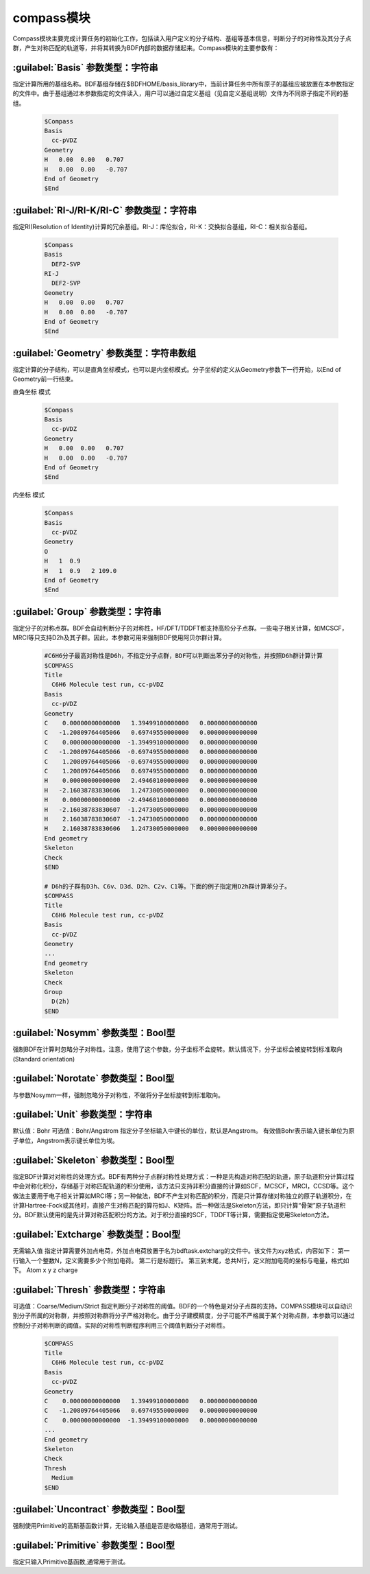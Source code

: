 compass模块
================================================
Compass模块主要完成计算任务的初始化工作，包括读入用户定义的分子结构、基组等基本信息，判断分子的对称性及其分子点群，产生对称匹配的轨道等，并将其转换为BDF内部的数据存储起来。Compass模块的主要参数有：

:guilabel:`Basis` 参数类型：字符串
----------------------------------------------
指定计算所用的基组名称。BDF基组存储在$BDFHOME/basis_library中，当前计算任务中所有原子的基组应被放置在本参数指定的文件中。由于基组通过本参数指定的文件读入，用户可以通过自定义基组（见自定义基组说明）文件为不同原子指定不同的基组。

 .. code-block:: python

     $Compass
     Basis
       cc-pVDZ
     Geometry
     H   0.00  0.00   0.707
     H   0.00  0.00   -0.707
     End of Geometry
     $End

:guilabel:`RI-J/RI-K/RI-C` 参数类型：字符串
---------------------------------------------
指定RI(Resolution of Identity)计算的冗余基组。RI-J：库伦拟合，RI-K：交换拟合基组，RI-C：相关拟合基组。

 .. code-block:: python

     $Compass
     Basis
       DEF2-SVP
     RI-J
       DEF2-SVP
     Geometry
     H   0.00  0.00   0.707
     H   0.00  0.00   -0.707
     End of Geometry
     $End

:guilabel:`Geometry` 参数类型：字符串数组
---------------------------------------------
指定计算的分子结构，可以是直角坐标模式，也可以是内坐标模式。分子坐标的定义从Geometry参数下一行开始，以End of Geometry前一行结束。

``直角坐标`` 模式

 .. code-block:: python

     $Compass
     Basis
       cc-pVDZ
     Geometry
     H   0.00  0.00   0.707
     H   0.00  0.00   -0.707
     End of Geometry
     $End

``内坐标`` 模式

 .. code-block:: python

     $Compass
     Basis
       cc-pVDZ
     Geometry
     O   
     H   1  0.9  
     H   1  0.9   2 109.0
     End of Geometry
     $End


:guilabel:`Group` 参数类型：字符串
--------------------------------------
指定分子的对称点群。BDF会自动判断分子的对称性，HF/DFT/TDDFT都支持高阶分子点群。一些电子相关计算，如MCSCF，MRCI等只支持D2h及其子群。因此，本参数可用来强制BDF使用阿贝尔群计算。

 .. code-block:: python

     #C6H6分子最高对称性是D6h，不指定分子点群，BDF可以判断出苯分子的对称性，并按照D6h群计算计算
     $COMPASS 
     Title
       C6H6 Molecule test run, cc-pVDZ
     Basis
       cc-pVDZ
     Geometry
     C    0.00000000000000   1.39499100000000   0.00000000000000
     C   -1.20809764405066   0.69749550000000   0.00000000000000
     C    0.00000000000000  -1.39499100000000   0.00000000000000
     C   -1.20809764405066  -0.69749550000000   0.00000000000000
     C    1.20809764405066  -0.69749550000000   0.00000000000000
     C    1.20809764405066   0.69749550000000   0.00000000000000
     H    0.00000000000000   2.49460100000000   0.00000000000000
     H   -2.16038783830606   1.24730050000000   0.00000000000000
     H    0.00000000000000  -2.49460100000000   0.00000000000000
     H   -2.16038783830607  -1.24730050000000   0.00000000000000
     H    2.16038783830607  -1.24730050000000   0.00000000000000
     H    2.16038783830606   1.24730050000000   0.00000000000000
     End geometry
     Skeleton
     Check
     $END
    
     # D6h的子群有D3h、C6v、D3d、D2h、C2v、C1等。下面的例子指定用D2h群计算苯分子。
     $COMPASS 
     Title
       C6H6 Molecule test run, cc-pVDZ
     Basis
       cc-pVDZ
     Geometry
     ...
     End geometry
     Skeleton
     Check
     Group
       D(2h)
     $END

:guilabel:`Nosymm` 参数类型：Bool型
----------------------------------------------
强制BDF在计算时忽略分子对称性。注意，使用了这个参数，分子坐标不会旋转。默认情况下，分子坐标会被旋转到标准取向(Standard orientation)

:guilabel:`Norotate` 参数类型：Bool型
------------------------------------------------
与参数Nosymm一样，强制忽略分子对称性，不做将分子坐标旋转到标准取向。

:guilabel:`Unit` 参数类型：字符串
---------------------------------------------------
默认值：Bohr
可选值：Bohr/Angstrom
指定分子坐标输入中键长的单位，默认是Angstrom。 有效值Bohr表示输入键长单位为原子单位，Angstrom表示键长单位为埃。
   
:guilabel:`Skeleton` 参数类型：Bool型
---------------------------------------------------
指定BDF计算对对称性的处理方式。BDF有两种分子点群对称性处理方式：一种是先构造对称匹配的轨道，原子轨道积分计算过程中会对称化积分，存储基于对称匹配轨道的积分使用，该方法只支持非积分直接的计算如SCF，MCSCF，MRCI，CCSD等。这个做法主要用于电子相关计算如MRCI等；另一种做法，BDF不产生对称匹配的积分，而是只计算存储对称独立的原子轨道积分，在计算Hartree-Fock或其他时，直接产生对称匹配的算符如J、K矩阵。后一种做法是Skeleton方法，即只计算“骨架”原子轨道积分。BDF默认使用的是先计算对称匹配积分的方法。对于积分直接的SCF，TDDFT等计算，需要指定使用Skeleton方法。

:guilabel:`Extcharge` 参数类型：Bool型
---------------------------------------------------
无需输入值
指定计算需要外加点电荷，外加点电荷放置于名为bdftask.extcharg的文件中。该文件为xyz格式，内容如下：
第一行输入一个整数N，定义需要多少个附加电荷。
第二行是标题行。
第三到末尾，总共N行，定义附加电荷的坐标与电量，格式如下。
Atom x y z charge

:guilabel:`Thresh` 参数类型：字符串
------------------------------------------------------
可选值：Coarse/Medium/Strict
指定判断分子对称性的阈值。BDF的一个特色是对分子点群的支持。COMPASS模块可以自动识别分子所属的对称群，并按照对称群将分子严格对称化。由于分子建模精度，分子可能不严格属于某个对称点群，本参数可以通过控制分子对称判断的阈值。实际的对称性判断程序利用三个阈值判断分子对称性。

 .. code-block:: python
     
     $COMPASS 
     Title
       C6H6 Molecule test run, cc-pVDZ
     Basis
       cc-pVDZ
     Geometry
     C    0.00000000000000   1.39499100000000   0.00000000000000
     C   -1.20809764405066   0.69749550000000   0.00000000000000
     C    0.00000000000000  -1.39499100000000   0.00000000000000
     ...
     End geometry
     Skeleton
     Check
     Thresh
       Medium
     $END

:guilabel:`Uncontract` 参数类型：Bool型
-------------------------------------------------------
强制使用Primitive的高斯基函数计算，无论输入基组是否是收缩基组，通常用于测试。

:guilabel:`Primitive` 参数类型：Bool型
-----------------------------------------------------
指定只输入Primitive基函数,通常用于测试。
